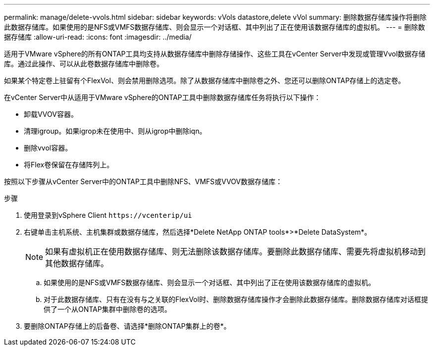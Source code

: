 ---
permalink: manage/delete-vvols.html 
sidebar: sidebar 
keywords: vVols datastore,delete vVol 
summary: 删除数据存储库操作将删除此数据存储库。如果使用的是NFS或VMFS数据存储库、则会显示一个对话框、其中列出了正在使用该数据存储库的虚拟机。 
---
= 删除数据存储库
:allow-uri-read: 
:icons: font
:imagesdir: ../media/


[role="lead"]
适用于VMware vSphere的所有ONTAP工具均支持从数据存储库中删除存储操作、这些工具在vCenter Server中发现或管理Vvol数据存储库。通过此操作、可以从此卷数据存储库中删除卷。

如果某个特定卷上驻留有个FlexVol、则会禁用删除选项。除了从数据存储库中删除卷之外、您还可以删除ONTAP存储上的选定卷。

在vCenter Server中从适用于VMware vSphere的ONTAP工具中删除数据存储库任务将执行以下操作：

* 卸载VVOV容器。
* 清理igroup。如果igrop未在使用中、则从igrop中删除iqn。
* 删除vvol容器。
* 将Flex卷保留在存储阵列上。


按照以下步骤从vCenter Server中的ONTAP工具中删除NFS、VMFS或VVOV数据存储库：

.步骤
. 使用登录到vSphere Client `\https://vcenterip/ui`
. 右键单击主机系统、主机集群或数据存储库，然后选择*Delete NetApp ONTAP tools*>*Delete DataSystem*。
+

NOTE: 如果有虚拟机正在使用数据存储库、则无法删除该数据存储库。要删除此数据存储库、需要先将虚拟机移动到其他数据存储库。

+
.. 如果使用的是NFS或VMFS数据存储库、则会显示一个对话框、其中列出了正在使用该数据存储库的虚拟机。
.. 对于此数据存储库、只有在没有与之关联的FlexVol时、删除数据存储库操作才会删除此数据存储库。删除数据存储库对话框提供了一个从ONTAP集群中删除卷的选项。


. 要删除ONTAP存储上的后备卷、请选择*删除ONTAP集群上的卷*。

